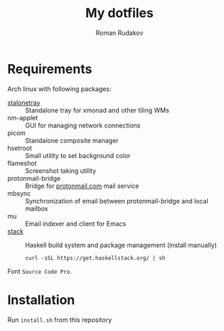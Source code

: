 #+TITLE: My dotfiles
#+AUTHOR: Roman Rudakov
#+EMAIL: rrudakov@pm.me

* Requirements

Arch linux with following packages:
- [[https://slackbuilds.org/repository/14.2/desktop/stalonetray/][stalonetray]] :: Standalone tray for xmonad and other tiling WMs
- nm-applet :: GUI for managing network connections
- picom :: Standalone composite manager
- hsetroot :: Small utility to set background color
- flameshot :: Screenshot taking utility
- protonmail-bridge :: Bridge for [[https://protonmail.com][protonmail.com]] mail service
- mbsync :: Synchronization of email between protonmail-bridge and local mailbox
- mu :: Email indexer and client for Emacs
- [[https://haskell-lang.org/get-started/linux][stack]] :: Haskell build system and package management (install manually)
  #+begin_src shell
  curl -sSL https://get.haskellstack.org/ | sh
  #+end_src

Font =Source Code Pro=.

* Installation
Run ~install.sh~ from this repository
